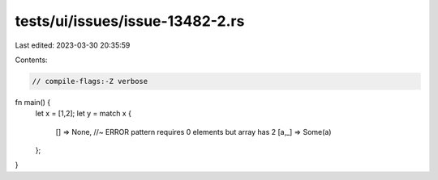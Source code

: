 tests/ui/issues/issue-13482-2.rs
================================

Last edited: 2023-03-30 20:35:59

Contents:

.. code-block:: rs

    // compile-flags:-Z verbose

fn main() {
    let x = [1,2];
    let y = match x {
        [] => None, //~ ERROR pattern requires 0 elements but array has 2
        [a,_] => Some(a)
    };
}


